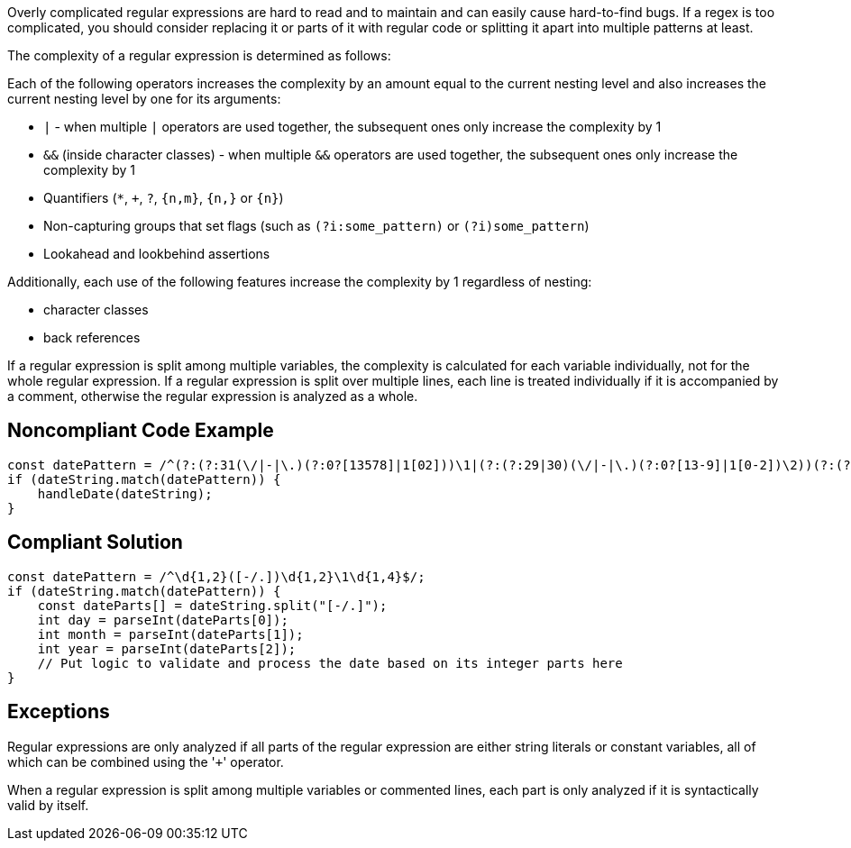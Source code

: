 Overly complicated regular expressions are hard to read and to maintain and can easily cause hard-to-find bugs. If a regex is too complicated, you should consider replacing it or parts of it with regular code or splitting it apart into multiple patterns at least.


The complexity of a regular expression is determined as follows:


Each of the following operators increases the complexity by an amount equal to the current nesting level and also increases the current nesting level by one for its arguments:


* ``++|++`` - when multiple ``++|++`` operators are used together, the subsequent ones only increase the complexity by 1
* ``++&&++`` (inside character classes) - when multiple ``++&&++`` operators are used together, the subsequent ones only increase the complexity by 1
* Quantifiers (``++*++``, ``+``, ``++?++``, ``++{n,m}++``, ``++{n,}++`` or ``++{n}++``)
* Non-capturing groups that set flags (such as ``++(?i:some_pattern)++`` or ``++(?i)some_pattern++``)
* Lookahead and lookbehind assertions

Additionally, each use of the following features increase the complexity by 1 regardless of nesting:


* character classes
* back references

If a regular expression is split among multiple variables, the complexity is calculated for each variable individually, not for the whole regular expression. If a regular expression is split over multiple lines, each line is treated individually if it is accompanied by a comment, otherwise the regular expression is analyzed as a whole.


== Noncompliant Code Example

----
const datePattern = /^(?:(?:31(\/|-|\.)(?:0?[13578]|1[02]))\1|(?:(?:29|30)(\/|-|\.)(?:0?[13-9]|1[0-2])\2))(?:(?:1[6-9]|[2-9]\d)?\d{2})$|^(?:29(\/|-|\.)0?2\3(?:(?:(?:1[6-9]|[2-9]\d)?(?:0[48]|[2468][048]|[13579][26])|(?:(?:16|[2468][048]|[3579][26])00))))$|^(?:0?[1-9]|1\d|2[0-8])(\/|-|\.)(?:(?:0?[1-9])|(?:1[0-2]))\4(?:(?:1[6-9]|[2-9]\d)?\d{2})$/;
if (dateString.match(datePattern)) {
    handleDate(dateString);
}
----


== Compliant Solution

----
const datePattern = /^\d{1,2}([-/.])\d{1,2}\1\d{1,4}$/;
if (dateString.match(datePattern)) {
    const dateParts[] = dateString.split("[-/.]");
    int day = parseInt(dateParts[0]);
    int month = parseInt(dateParts[1]);
    int year = parseInt(dateParts[2]);
    // Put logic to validate and process the date based on its integer parts here
}
----


== Exceptions

Regular expressions are only analyzed if all parts of the regular expression are either string literals or constant variables, all of which can be combined using the \'``+``' operator.


When a regular expression is split among multiple variables or commented lines, each part is only analyzed if it is syntactically valid by itself.

